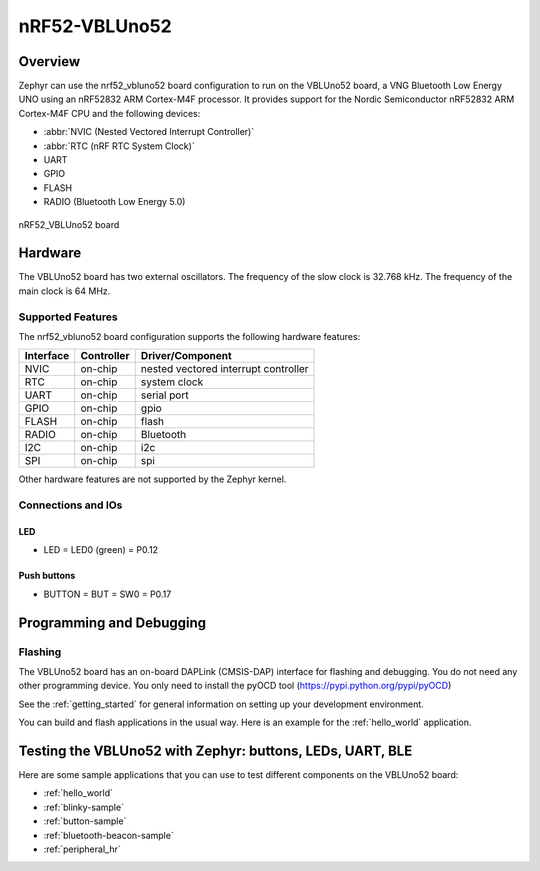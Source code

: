 .. _nrf52_vbluno52:

nRF52-VBLUno52
##############

Overview
********

Zephyr can use the nrf52_vbluno52 board configuration to run on the VBLUno52 board,
a VNG Bluetooth Low Energy UNO using an nRF52832 ARM Cortex-M4F processor.
It provides support for the Nordic Semiconductor nRF52832 ARM Cortex-M4F CPU and
the following devices:

* :abbr:`NVIC (Nested Vectored Interrupt Controller)`
* :abbr:`RTC (nRF RTC System Clock)`
* UART
* GPIO
* FLASH
* RADIO (Bluetooth Low Energy 5.0)

.. figure:: img/nrf52_vbluno52.png
     :align: center
     :alt: nRF52 VBLUno52

     nRF52_VBLUno52 board

Hardware
********

The VBLUno52 board has two external oscillators. The frequency of
the slow clock is 32.768 kHz. The frequency of the main clock
is 64 MHz.

Supported Features
==================

The nrf52_vbluno52 board configuration supports the following
hardware features:

+-----------+------------+----------------------+
| Interface | Controller | Driver/Component     |
+===========+============+======================+
| NVIC      | on-chip    | nested vectored      |
|           |            | interrupt controller |
+-----------+------------+----------------------+
| RTC       | on-chip    | system clock         |
+-----------+------------+----------------------+
| UART      | on-chip    | serial port          |
+-----------+------------+----------------------+
| GPIO      | on-chip    | gpio                 |
+-----------+------------+----------------------+
| FLASH     | on-chip    | flash                |
+-----------+------------+----------------------+
| RADIO     | on-chip    | Bluetooth            |
+-----------+------------+----------------------+
| I2C       | on-chip    | i2c                  |
+-----------+------------+----------------------+
| SPI       | on-chip    | spi                  |
+-----------+------------+----------------------+

Other hardware features are not supported by the Zephyr kernel.

Connections and IOs
===================

LED
---

* LED = LED0 (green) = P0.12

Push buttons
------------

* BUTTON = BUT = SW0 = P0.17

Programming and Debugging
*************************

Flashing
========

The VBLUno52 board has an on-board DAPLink (CMSIS-DAP) interface for flashing and debugging.
You do not need any other programming device.
You only need to install the pyOCD tool (https://pypi.python.org/pypi/pyOCD)

See the :ref:`getting_started` for general information on setting up
your development environment.

You can build and flash applications in the usual way. Here is an
example for the :ref:`hello_world` application.

.. zephyr-app-commands::
   :zephyr-app: samples/hello_world
   :board: nrf52_vbluno52
   :goals: build flash

Testing the VBLUno52 with Zephyr: buttons, LEDs, UART, BLE
**********************************************************

Here are some sample applications that you can use to test different
components on the VBLUno52 board:

* :ref:`hello_world`
* :ref:`blinky-sample`
* :ref:`button-sample`
* :ref:`bluetooth-beacon-sample`
* :ref:`peripheral_hr`
